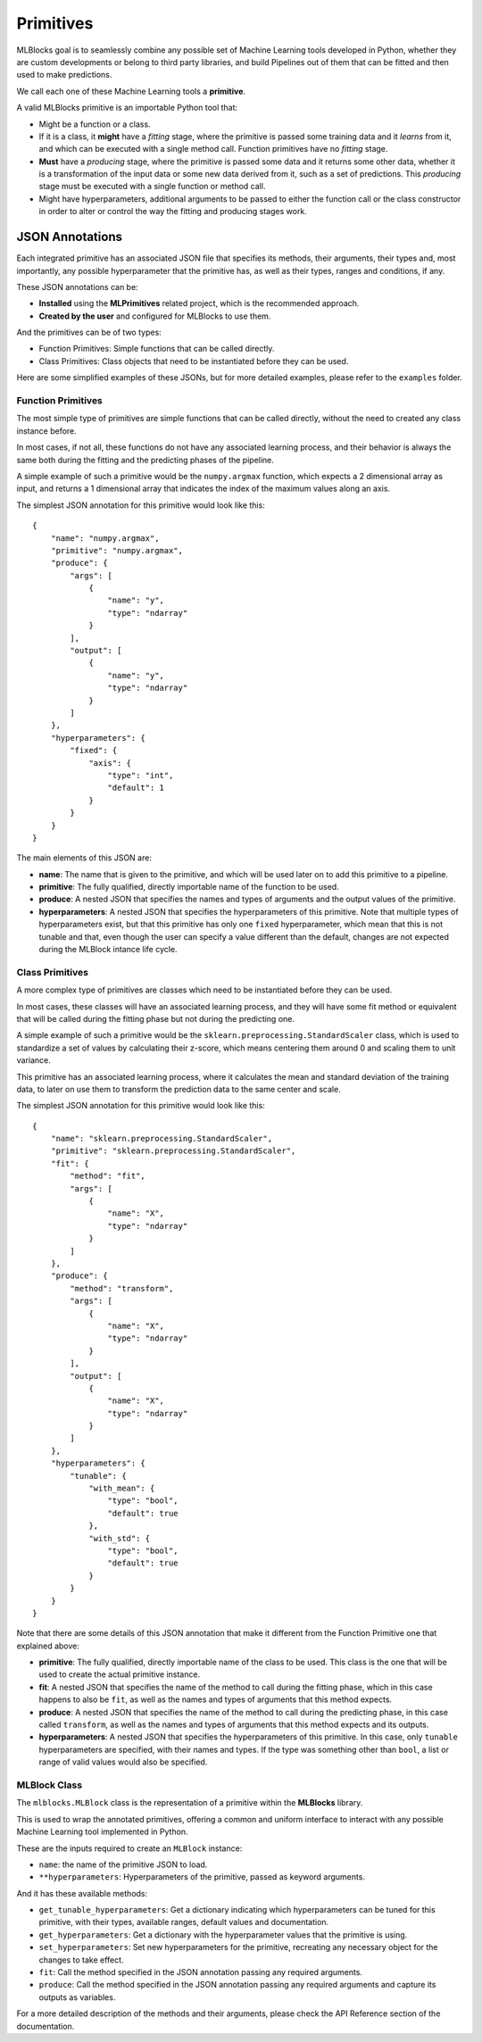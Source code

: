 Primitives
==========

MLBlocks goal is to seamlessly combine any possible set of Machine Learning tools developed
in Python, whether they are custom developments or belong to third party libraries, and
build Pipelines out of them that can be fitted and then used to make predictions.

We call each one of these Machine Learning tools a **primitive**.

A valid MLBlocks primitive is an importable Python tool that:

* Might be a function or a class.
* If it is a class, it **might** have a `fitting` stage, where the primitive is passed some
  training data and it `learns` from it, and which can be executed with a single method call.
  Function primitives have no `fitting` stage.
* **Must** have a `producing` stage, where the primitive is passed some data and it returns some
  other data, whether it is a transformation of the input data or some new data derived from it,
  such as a set of predictions. This `producing` stage must be executed with a single function or
  method call.
* Might have hyperparameters, additional arguments to be passed to either the function call or
  the class constructor in order to alter or control the way the fitting and producing stages work.

JSON Annotations
----------------

Each integrated primitive has an associated JSON file that specifies its methods, their arguments,
their types and, most importantly, any possible hyperparameter that the primitive has, as well
as their types, ranges and conditions, if any.

These JSON annotations can be:

* **Installed** using the **MLPrimitives** related project, which is the recommended approach.
* **Created by the user** and configured for MLBlocks to use them.

And the primitives can be of two types:

* Function Primitives: Simple functions that can be called directly.
* Class Primitives: Class objects that need to be instantiated before they can be used.

Here are some simplified examples of these JSONs, but for more detailed examples, please refer to
the ``examples`` folder.

Function Primitives
~~~~~~~~~~~~~~~~~~~

The most simple type of primitives are simple functions that can be called directly, without
the need to created any class instance before.

In most cases, if not all, these functions do not have any associated learning process,
and their behavior is always the same both during the fitting and the predicting phases
of the pipeline.

A simple example of such a primitive would be the ``numpy.argmax`` function, which expects a 2
dimensional array as input, and returns a 1 dimensional array that indicates the index of the
maximum values along an axis.

The simplest JSON annotation for this primitive would look like this::

    {
        "name": "numpy.argmax",
        "primitive": "numpy.argmax",
        "produce": {
            "args": [
                {
                    "name": "y",
                    "type": "ndarray"
                }
            ],
            "output": [
                {
                    "name": "y",
                    "type": "ndarray"
                }
            ]
        },
        "hyperparameters": {
            "fixed": {
                "axis": {
                    "type": "int",
                    "default": 1
                }
            }
        }
    }

The main elements of this JSON are:

* **name**: The name that is given to the primitive, and which will be used later on to add this
  primitive to a pipeline.
* **primitive**: The fully qualified, directly importable name of the function to be used.
* **produce**: A nested JSON that specifies the names and types of arguments and the output values
  of the primitive.
* **hyperparameters**: A nested JSON that specifies the hyperparameters of this primitive.
  Note that multiple types of hyperparameters exist, but that this primitive has only one ``fixed``
  hyperparameter, which mean that this is not tunable and that, even though the user can specify
  a value different than the default, changes are not expected during the MLBlock intance life cycle.

Class Primitives
~~~~~~~~~~~~~~~~

A more complex type of primitives are classes which need to be instantiated before they can
be used.

In most cases, these classes will have an associated learning process, and they will have some
fit method or equivalent that will be called during the fitting phase but not during the
predicting one.

A simple example of such a primitive would be the ``sklearn.preprocessing.StandardScaler`` class,
which is used to standardize a set of values by calculating their z-score, which means centering
them around 0 and scaling them to unit variance.

This primitive has an associated learning process, where it calculates the mean and standard
deviation of the training data, to later on use them to transform the prediction data to the
same center and scale.

The simplest JSON annotation for this primitive would look like this::

    {
        "name": "sklearn.preprocessing.StandardScaler",
        "primitive": "sklearn.preprocessing.StandardScaler",
        "fit": {
            "method": "fit",
            "args": [
                {
                    "name": "X",
                    "type": "ndarray"
                }
            ]
        },
        "produce": {
            "method": "transform",
            "args": [
                {
                    "name": "X",
                    "type": "ndarray"
                }
            ],
            "output": [
                {
                    "name": "X",
                    "type": "ndarray"
                }
            ]
        },
        "hyperparameters": {
            "tunable": {
                "with_mean": {
                    "type": "bool",
                    "default": true
                },
                "with_std": {
                    "type": "bool",
                    "default": true
                }
            }
        }
    }

Note that there are some details of this JSON annotation that make it different from the
Function Primitive one that explained above:

* **primitive**: The fully qualified, directly importable name of the class to be used. This
  class is the one that will be used to create the actual primitive instance.
* **fit**: A nested JSON that specifies the name of the method to call during the fitting phase,
  which in this case happens to also be ``fit``, as well as the names and types of
  arguments that this method expects.
* **produce**: A nested JSON that specifies the name of the method to call during the predicting
  phase, in this case called ``transform``, as well as the names and types of
  arguments that this method expects and its outputs.
* **hyperparameters**: A nested JSON that specifies the hyperparameters of this primitive.
  In this case, only ``tunable`` hyperparameters are specified, with their
  names and types. If the type was something other than ``bool``, a list or
  range of valid values would also be specified.

MLBlock Class
~~~~~~~~~~~~~

The ``mlblocks.MLBlock`` class is the representation of a primitive within the **MLBlocks**
library.

This is used to wrap the annotated primitives, offering a common and uniform interface to
interact with any possible Machine Learning tool implemented in Python.

These are the inputs required to create an ``MLBlock`` instance:

* ``name``: the name of the primitive JSON to load.
* ``**hyperparameters``: Hyperparameters of the primitive, passed as keyword arguments.

And it has these available methods:

* ``get_tunable_hyperparameters``: Get a dictionary indicating which hyperparameters can be tuned
  for this primitive, with their types, available ranges, default
  values and documentation.
* ``get_hyperparameters``: Get a dictionary with the hyperparameter values that the primitive is using.
* ``set_hyperparameters``: Set new hyperparameters for the primitive, recreating any necessary
  object for the changes to take effect.
* ``fit``: Call the method specified in the JSON annotation passing any required arguments.
* ``produce``: Call the method specified in the JSON annotation passing any required arguments and
  capture its outputs as variables.

For a more detailed description of the methods and their arguments, please check the API Reference
section of the documentation.
